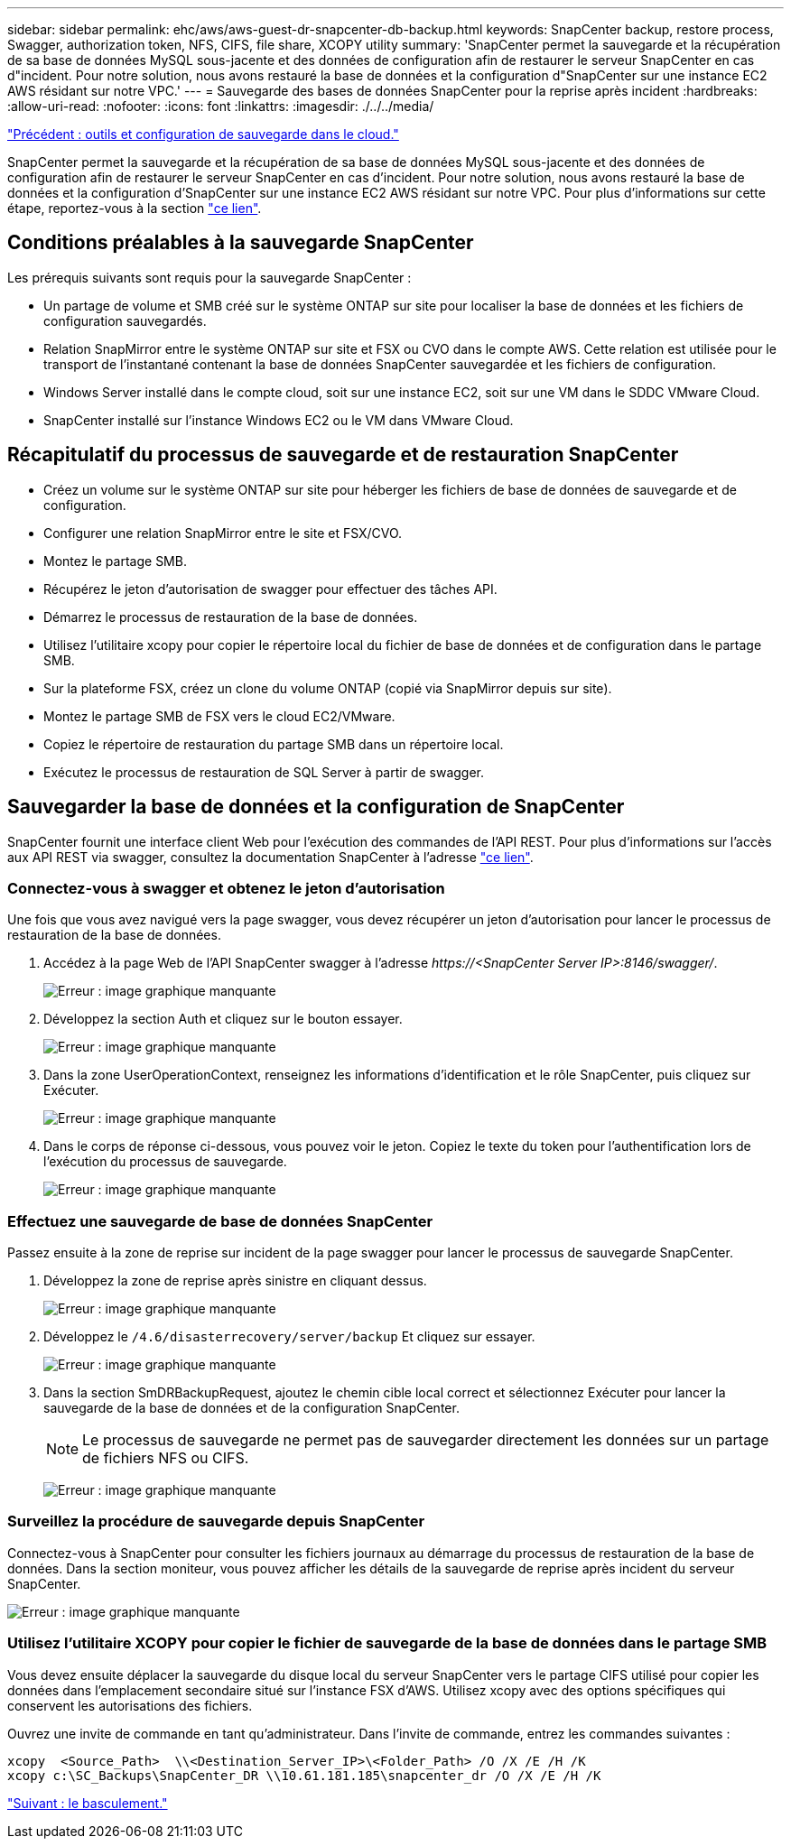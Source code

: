 ---
sidebar: sidebar 
permalink: ehc/aws/aws-guest-dr-snapcenter-db-backup.html 
keywords: SnapCenter backup, restore process, Swagger, authorization token, NFS, CIFS, file share, XCOPY utility 
summary: 'SnapCenter permet la sauvegarde et la récupération de sa base de données MySQL sous-jacente et des données de configuration afin de restaurer le serveur SnapCenter en cas d"incident. Pour notre solution, nous avons restauré la base de données et la configuration d"SnapCenter sur une instance EC2 AWS résidant sur notre VPC.' 
---
= Sauvegarde des bases de données SnapCenter pour la reprise après incident
:hardbreaks:
:allow-uri-read: 
:nofooter: 
:icons: font
:linkattrs: 
:imagesdir: ./../../media/


link:aws-guest-dr-cloud-backup-config.html["Précédent : outils et configuration de sauvegarde dans le cloud."]

SnapCenter permet la sauvegarde et la récupération de sa base de données MySQL sous-jacente et des données de configuration afin de restaurer le serveur SnapCenter en cas d'incident. Pour notre solution, nous avons restauré la base de données et la configuration d'SnapCenter sur une instance EC2 AWS résidant sur notre VPC. Pour plus d'informations sur cette étape, reportez-vous à la section https://docs.netapp.com/us-en/snapcenter/sc-automation/rest_api_workflows_disaster_recovery_of_snapcenter_server.html["ce lien"^].



== Conditions préalables à la sauvegarde SnapCenter

Les prérequis suivants sont requis pour la sauvegarde SnapCenter :

* Un partage de volume et SMB créé sur le système ONTAP sur site pour localiser la base de données et les fichiers de configuration sauvegardés.
* Relation SnapMirror entre le système ONTAP sur site et FSX ou CVO dans le compte AWS. Cette relation est utilisée pour le transport de l'instantané contenant la base de données SnapCenter sauvegardée et les fichiers de configuration.
* Windows Server installé dans le compte cloud, soit sur une instance EC2, soit sur une VM dans le SDDC VMware Cloud.
* SnapCenter installé sur l'instance Windows EC2 ou le VM dans VMware Cloud.




== Récapitulatif du processus de sauvegarde et de restauration SnapCenter

* Créez un volume sur le système ONTAP sur site pour héberger les fichiers de base de données de sauvegarde et de configuration.
* Configurer une relation SnapMirror entre le site et FSX/CVO.
* Montez le partage SMB.
* Récupérez le jeton d'autorisation de swagger pour effectuer des tâches API.
* Démarrez le processus de restauration de la base de données.
* Utilisez l'utilitaire xcopy pour copier le répertoire local du fichier de base de données et de configuration dans le partage SMB.
* Sur la plateforme FSX, créez un clone du volume ONTAP (copié via SnapMirror depuis sur site).
* Montez le partage SMB de FSX vers le cloud EC2/VMware.
* Copiez le répertoire de restauration du partage SMB dans un répertoire local.
* Exécutez le processus de restauration de SQL Server à partir de swagger.




== Sauvegarder la base de données et la configuration de SnapCenter

SnapCenter fournit une interface client Web pour l'exécution des commandes de l'API REST. Pour plus d'informations sur l'accès aux API REST via swagger, consultez la documentation SnapCenter à l'adresse https://docs.netapp.com/us-en/snapcenter/sc-automation/overview_rest_apis.html["ce lien"^].



=== Connectez-vous à swagger et obtenez le jeton d'autorisation

Une fois que vous avez navigué vers la page swagger, vous devez récupérer un jeton d'autorisation pour lancer le processus de restauration de la base de données.

. Accédez à la page Web de l'API SnapCenter swagger à l'adresse _\https://<SnapCenter Server IP>:8146/swagger/_.
+
image:dr-vmc-aws-image40.png["Erreur : image graphique manquante"]

. Développez la section Auth et cliquez sur le bouton essayer.
+
image:dr-vmc-aws-image41.png["Erreur : image graphique manquante"]

. Dans la zone UserOperationContext, renseignez les informations d'identification et le rôle SnapCenter, puis cliquez sur Exécuter.
+
image:dr-vmc-aws-image42.png["Erreur : image graphique manquante"]

. Dans le corps de réponse ci-dessous, vous pouvez voir le jeton. Copiez le texte du token pour l'authentification lors de l'exécution du processus de sauvegarde.
+
image:dr-vmc-aws-image43.png["Erreur : image graphique manquante"]





=== Effectuez une sauvegarde de base de données SnapCenter

Passez ensuite à la zone de reprise sur incident de la page swagger pour lancer le processus de sauvegarde SnapCenter.

. Développez la zone de reprise après sinistre en cliquant dessus.
+
image:dr-vmc-aws-image44.png["Erreur : image graphique manquante"]

. Développez le `/4.6/disasterrecovery/server/backup` Et cliquez sur essayer.
+
image:dr-vmc-aws-image45.png["Erreur : image graphique manquante"]

. Dans la section SmDRBackupRequest, ajoutez le chemin cible local correct et sélectionnez Exécuter pour lancer la sauvegarde de la base de données et de la configuration SnapCenter.
+

NOTE: Le processus de sauvegarde ne permet pas de sauvegarder directement les données sur un partage de fichiers NFS ou CIFS.

+
image:dr-vmc-aws-image46.png["Erreur : image graphique manquante"]





=== Surveillez la procédure de sauvegarde depuis SnapCenter

Connectez-vous à SnapCenter pour consulter les fichiers journaux au démarrage du processus de restauration de la base de données. Dans la section moniteur, vous pouvez afficher les détails de la sauvegarde de reprise après incident du serveur SnapCenter.

image:dr-vmc-aws-image47.png["Erreur : image graphique manquante"]



=== Utilisez l'utilitaire XCOPY pour copier le fichier de sauvegarde de la base de données dans le partage SMB

Vous devez ensuite déplacer la sauvegarde du disque local du serveur SnapCenter vers le partage CIFS utilisé pour copier les données dans l'emplacement secondaire situé sur l'instance FSX d'AWS. Utilisez xcopy avec des options spécifiques qui conservent les autorisations des fichiers.

Ouvrez une invite de commande en tant qu'administrateur. Dans l'invite de commande, entrez les commandes suivantes :

....
xcopy  <Source_Path>  \\<Destination_Server_IP>\<Folder_Path> /O /X /E /H /K
xcopy c:\SC_Backups\SnapCenter_DR \\10.61.181.185\snapcenter_dr /O /X /E /H /K
....
link:aws-guest-dr-failover.html["Suivant : le basculement."]
